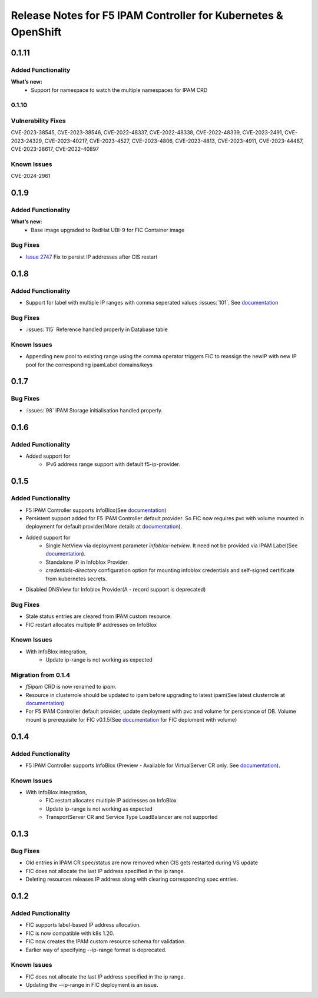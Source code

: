 Release Notes for F5 IPAM Controller for Kubernetes & OpenShift
=======================================================================

0.1.11
-------------

Added Functionality
```````````````````
**What’s new:**
    * Support for namespace to watch the multiple namespaces for IPAM CRD

0.1.10
``````````````````````````

Vulnerability Fixes
```````````````````
CVE-2023-38545, CVE-2023-38546, CVE-2022-48337, CVE-2022-48338, CVE-2022-48339, CVE-2023-2491, CVE-2023-24329,
CVE-2023-40217, CVE-2023-4527, CVE-2023-4806, CVE-2023-4813, CVE-2023-4911, CVE-2023-44487, CVE-2023-28617,
CVE-2022-40897


Known Issues
`````````````
CVE-2024-2961

0.1.9
-------------
Added Functionality
```````````````````
**What’s new:**
    * Base image upgraded to RedHat UBI-9 for FIC Container image

Bug Fixes
````````````
* `Issue 2747 <https://github.com/F5Networks/k8s-bigip-ctlr/issues/2747>`_ Fix to persist IP addresses after CIS restart


0.1.8
-------------
Added Functionality
```````````````````
* Support for label with multiple IP ranges with comma seperated values :issues:`101`. See `documentation <https://raw.githubusercontent.com/F5Networks/f5-ipam-controller/main/docs/config_examples/f5-ip-provider/ipv4-addr-range-default-provider-deployment.yaml>`_

Bug Fixes
````````````
* :issues:`115` Reference handled properly in Database table

Known Issues
`````````````
* Appending new pool to existing range using the comma operator triggers FIC to reassign the newIP with new IP pool for the corresponding ipamLabel domains/keys

0.1.7
------------
Bug Fixes
`````````
* :issues:`98` IPAM Storage initialisation handled properly.

0.1.6
------------
Added Functionality
````````````
* Added support for
    - IPv6 address range support with default f5-ip-provider.


0.1.5
------------
Added Functionality
```````````````````
* F5 IPAM Controller supports InfoBlox(See `documentation <https://github.com/F5Networks/f5-ipam-controller/blob/main/README.md>`_)
* Persistent support added for F5 IPAM Controller default provider. So FIC now requires pvc with volume mounted in deployment for default provider(More details at `documentation <https://github.com/F5Networks/f5-ipam-controller/blob/main/README.md>`_).
* Added support for
    - Single NetView via deployment parameter `infoblox-netview`. It need not be provided via IPAM Label(See `documentation <https://github.com/F5Networks/f5-ipam-controller/blob/main/docs/config_examples/infoblox/infoblox-deployment.yaml>`_).
    - Standalone IP in Infoblox Provider.
    - `credentials-directory` configuration option for mounting infoblox credentials and self-signed certificate from kubernetes secrets.
* Disabled DNSView for Infoblox Provider(A - record support is deprecated)

Bug Fixes
`````````
* Stale status entries are cleared from IPAM custom resource.
* FIC restart allocates multiple IP addresses on InfoBlox

Known Issues
```````````
* With InfoBlox integration,
    * Update ip-range is not working as expected

Migration from 0.1.4
````````````````````
* `f5ipam` CRD is now renamed to `ipam`.
* Resource in clusterrole should be updated to ipam before upgrading to latest ipam(See latest clusterrole at `documentation <https://github.com/F5Networks/k8s-bigip-ctlr/blob/master/docs/config_examples/crd/Install/clusterrole.yml>`_)
* For F5 IPAM Controller default provider, update deployment with pvc and volume for persistance of DB.
  Volume mount is prerequisite for FIC v0.1.5(See `documentation <https://github.com/F5Networks/f5-ipam-controller/blob/main/README.md>`_ for FIC deploment with volume)



0.1.4
------------
Added Functionality
```````````````````
* F5 IPAM Controller supports InfoBlox (Preview - Available for VirtualServer CR only. See `documentation <https://github.com/F5Networks/f5-ipam-controller/blob/main/README.md>`_).

Known Issues
```````````
* With InfoBlox integration,
    * FIC restart allocates multiple IP addresses on InfoBlox
    * Update ip-range is not working as expected
    * TransportServer CR and Service Type LoadBalancer are not supported

0.1.3
-------------
Bug Fixes
`````````
* Old entries in IPAM CR spec/status are now removed when CIS gets restarted during VS update
* FIC does not allocate the last IP address specified in the ip range.
* Deleting resources releases IP address along with clearing corresponding spec entries.


0.1.2
-------------
Added Functionality
```````````````````
* FIC supports label-based IP address allocation.
* FIC is now compatible with k8s 1.20.
* FIC now creates the IPAM custom resource schema for validation.
* Earlier way of specifying --ip-range format is deprecated.

Known Issues
```````````
* FIC does not allocate the last IP address specified in the ip range.
* Updating the --ip-range in FIC deployment is an issue.

